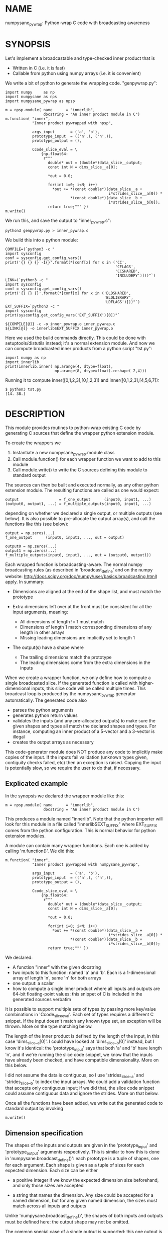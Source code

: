 * NAME
numpysane_pywrap: Python-wrap C code with broadcasting awareness

* SYNOPSIS

Let's implement a broadcastable and type-checked inner product that is

- Written in C (i.e. it is fast)
- Callable from python using numpy arrays (i.e. it is convenient)

We write a bit of python to generate the wrapping code. "genpywrap.py":

#+BEGIN_EXAMPLE
import numpy     as np
import numpysane as nps
import numpysane_pywrap as npsp

m = npsp.module( name      = "innerlib",
                 docstring = "An inner product module in C")
m.function( "inner",
            "Inner product pywrapped with npsp",

            args_input       = ('a', 'b'),
            prototype_input  = (('n',), ('n',)),
            prototype_output = (),

            Ccode_slice_eval = \
                {np.float64:
                 r"""
                   double* out = (double*)data_slice__output;
                   const int N = dims_slice__a[0];

                   *out = 0.0;

                   for(int i=0; i<N; i++)
                     *out += *(const double*)(data_slice__a +
                                              i*strides_slice__a[0]) *
                             *(const double*)(data_slice__b +
                                              i*strides_slice__b[0]);
                   return true;""" })
m.write()
#+END_EXAMPLE

We run this, and save the output to "inner_pywrap.c":

#+BEGIN_EXAMPLE
python3 genpywrap.py > inner_pywrap.c
#+END_EXAMPLE

We build this into a python module:

#+BEGIN_EXAMPLE
COMPILE=(`python3 -c "
import sysconfig
conf = sysconfig.get_config_vars()
print('{} {} {} -I{}'.format(*[conf[x] for x in ('CC',
                                                 'CFLAGS',
                                                 'CCSHARED',
                                                 'INCLUDEPY')]))"`)
LINK=(`python3 -c "
import sysconfig
conf = sysconfig.get_config_vars()
print('{} {} {}'.format(*[conf[x] for x in ('BLDSHARED',
                                            'BLDLIBRARY',
                                            'LDFLAGS')]))"`)
EXT_SUFFIX=`python3 -c "
import sysconfig
print(sysconfig.get_config_vars('EXT_SUFFIX')[0])"`

${COMPILE[@]} -c -o inner_pywrap.o inner_pywrap.c
${LINK[@]} -o innerlib$EXT_SUFFIX inner_pywrap.o
#+END_EXAMPLE

Here we used the build commands directly. This could be done with
setuptools/distutils instead; it's a normal extension module. And now we can
compute broadcasted inner products from a python script "tst.py":

#+BEGIN_EXAMPLE
import numpy as np
import innerlib
print(innerlib.inner( np.arange(4, dtype=float),
                      np.arange(8, dtype=float).reshape( 2,4)))
#+END_EXAMPLE

Running it to compute inner([0,1,2,3],[0,1,2,3]) and inner([0,1,2,3],[4,5,6,7]):

#+BEGIN_EXAMPLE
$ python3 tst.py
[14. 38.]
#+END_EXAMPLE

* DESCRIPTION
This module provides routines to python-wrap existing C code by generating C
sources that define the wrapper python extension module.

To create the wrappers we

1. Instantiate a new numpysane_pywrap.module class
2. Call module.function() for each wrapper function we want to add to this
   module
3. Call module.write() to write the C sources defining this module to standard
   output

The sources can then be built and executed normally, as any other python
extension module. The resulting functions are called as one would expect:

#+BEGIN_EXAMPLE
output                  = f_one_output      (input0, input1, ...)
(output0, output1, ...) = f_multiple_outputs(input0, input1, ...)
#+END_EXAMPLE

depending on whether we declared a single output, or multiple outputs (see
below). It is also possible to pre-allocate the output array(s), and call the
functions like this (see below):

#+BEGIN_EXAMPLE
output = np.zeros(...)
f_one_output      (input0, input1, ..., out = output)

output0 = np.zeros(...)
output1 = np.zeros(...)
f_multiple_outputs(input0, input1, ..., out = (output0, output1))
#+END_EXAMPLE

Each wrapped function is broadcasting-aware. The normal numpy broadcasting rules
(as described in 'broadcast_define' and on the numpy website:
http://docs.scipy.org/doc/numpy/user/basics.broadcasting.html) apply. In
summary:

- Dimensions are aligned at the end of the shape list, and must match the
  prototype

- Extra dimensions left over at the front must be consistent for all the
  input arguments, meaning:

  - All dimensions of length != 1 must match
  - Dimensions of length 1 match corresponding dimensions of any length in
    other arrays
  - Missing leading dimensions are implicitly set to length 1

- The output(s) have a shape where
  - The trailing dimensions match the prototype
  - The leading dimensions come from the extra dimensions in the inputs

When we create a wrapper function, we only define how to compute a single
broadcasted slice. If the generated function is called with higher-dimensional
inputs, this slice code will be called multiple times. This broadcast loop is
produced by the numpysane_pywrap generator automatically. The generated code
also

- parses the python arguments
- generates python return values
- validates the inputs (and any pre-allocated outputs) to make sure the given
  shapes and types all match the declared shapes and types. For instance,
  computing an inner product of a 5-vector and a 3-vector is illegal
- creates the output arrays as necessary

This code-generator module does NOT produce any code to implicitly make copies
of the input. If the inputs fail validation (unknown types given, contiguity
checks failed, etc) then an exception is raised. Copying the input is
potentially slow, so we require the user to do that, if necessary.

** Explicated example

In the synopsis we declared the wrapper module like this:

#+BEGIN_EXAMPLE
m = npsp.module( name      = "innerlib",
                 docstring = "An inner product module in C")
#+END_EXAMPLE

This produces a module named "innerlib". Note that the python importer will look
for this module in a file called "innerlib$EXT_SUFFIX" where EXT_SUFFIX comes
from the python configuration. This is normal behavior for python extension
modules.

A module can contain many wrapper functions. Each one is added by calling
'm.function()'. We did this:

#+BEGIN_EXAMPLE
m.function( "inner",
            "Inner product pywrapped with numpysane_pywrap",

            args_input       = ('a', 'b'),
            prototype_input  = (('n',), ('n',)),
            prototype_output = (),

            Ccode_slice_eval = \
                {np.float64:
                 r"""
                   double* out = (double*)data_slice__output;
                   const int N = dims_slice__a[0];

                   *out = 0.0;

                   for(int i=0; i<N; i++)
                     *out += *(const double*)(data_slice__a +
                                              i*strides_slice__a[0]) *
                             *(const double*)(data_slice__b +
                                              i*strides_slice__b[0]);
                   return true;""" })
#+END_EXAMPLE

We declared:

- A function "inner" with the given docstring
- two inputs to this function: named 'a' and 'b'. Each is a 1-dimensional array
  of length 'n', same 'n' for both arrays
- one output: a scalar
- how to compute a single inner product where all inputs and outputs are 64-bit
  floating-point values: this snippet of C is included in the generated sources
  verbatim

It is possible to support multiple sets of types by passing more key/value
combinations in 'Ccode_slice_eval'. Each set of types requires a different C
snippet. If the input doesn't match any known type set, an exception will be
thrown. More on the type matching below.

The length of the inner product is defined by the length of the input, in this
case 'dims_slice__a[0]'. I could have looked at 'dims_slice__b[0]' instead, but
I know it's identical: the 'prototype_input' says that both 'a' and 'b' have
length 'n', and if we're running the slice code snippet, we know that the inputs
have already been checked, and have compatible dimensionality. More on this
below.

I did not assume the data is contiguous, so I use 'strides_slice__a' and
'strides_slice__b' to index the input arrays. We could add a validation function
that accepts only contiguous input; if we did that, the slice code snippet could
assume contiguous data and ignore the strides. More on that below.

Once all the functions have been added, we write out the generated code to
standard output by invoking

#+BEGIN_EXAMPLE
m.write()
#+END_EXAMPLE

** Dimension specification
The shapes of the inputs and outputs are given in the 'prototype_input' and
'prototype_output' arguments respectively. This is similar to how this is done
in 'numpysane.broadcast_define()': each prototype is a tuple of shapes, one for
each argument. Each shape is given as a tuple of sizes for each expected
dimension. Each size can be either

- a positive integer if we know the expected dimension size beforehand, and only
  those sizes are accepted

- a string that names the dimension. Any size could be accepted for a named
  dimension, but for any given named dimension, the sizes must match across all
  inputs and outputs

Unlike 'numpysane.broadcast_define()', the shapes of both inputs and outputs
must be defined here: the output shape may not be omitted.

The common special case of a single output is supported: this one output is
specified in 'prototype_output' as a single shape, instead of a tuple of shapes.
This also affects whether the resulting python function returns the one output
or a tuple of outputs.

Examples:

A function taking in some 2D vectors and the same number of 3D vectors:

#+BEGIN_EXAMPLE
prototype_input  = (('n',2), ('n',3))
#+END_EXAMPLE

A function producing a single 2D vector:

#+BEGIN_EXAMPLE
prototype_output = (2,)
#+END_EXAMPLE

A function producing 3 outputs: some number of 2D vectors, a single 3D vector
and a scalar:

#+BEGIN_EXAMPLE
prototype_output = (('n',2), (3,), ())
#+END_EXAMPLE

Note that when creating new output arrays, all the dimensions must be known from
the inputs. For instance, given this, we cannot create the output:

#+BEGIN_EXAMPLE
prototype_input  = ((2,), ('n',))
prototype_output = (('m',), ('m', 'm'))
#+END_EXAMPLE

I have the inputs, so I know 'n', but I don't know 'm'. When calling a function
like this, it is required to pass in pre-allocated output arrays instead of
asking the wrapper code to create new ones. See below.

** In-place outputs
As with 'numpysane.broadcast_define()', the caller of the generated python
function may pre-allocate the output and pass it in the 'out' kwarg to be
filled-in. Sometimes this is required if we want to avoid extra copying of data.
This is also required if the output prototypes have any named dimensions not
present in the input prototypes: in this case we dont know how large the output
arrays should be, so we can't create them.

If a wrapped function is called this way, we check that the dimensions and types
in the outputs match the prototype. Otherwise, we create a new output array with
the correct type and shape.

If we have multiple outputs, the in-place arrays are given as a tuple of arrays
in the 'out' kwarg. If any outputs are pre-allocated, all of them must be.

Example. Let's use the inner-product we defined earlier. We compute two sets of
inner products. We make two calls to inner(), each one broadcasted to produce
two inner products into a non-contiguous slice of an output array:

#+BEGIN_EXAMPLE
import numpy as np
import innerlib

out=np.zeros((2,2), dtype=float)
innerlib.inner( np.arange(4, dtype=float),
                np.arange(8, dtype=float).reshape( 2,4),
                out=out[:,0] )
innerlib.inner( 1+np.arange(4, dtype=float),
                np.arange(8, dtype=float).reshape( 2,4),
                out=out[:,1] )
print(out)
#+END_EXAMPLE

The first two inner products end up in the first column of the output, and the
next two inner products in the second column:

#+BEGIN_EXAMPLE
$ python3 tst.py

[[14. 20.]
 [38. 60.]]
#+END_EXAMPLE

If we have a function "f" that produces two outputs, we'd do this:

#+BEGIN_EXAMPLE
output0 = np.zeros(...)
output1 = np.zeros(...)
f( ..., out = (output0, output1) )
#+END_EXAMPLE

** Type checking
Since C code is involved, we must be very explicit about the types of our
arrays. These types are specified in the keys of the 'Ccode_slice_eval'
argument to 'function()'. For each type specification in a key, the
corresponding value is a C code snippet to use for that type spec. The type
specs can be either

- A type known by python and acceptable to numpy as a valid dtype. In this usage
  ALL inputs and ALL outputs must have this type
- A tuple of types. The elements of this tuple correspond to each input, in
  order, followed by each output, in order. This allows different arguments to
  have different types

It is up to the user to make sure that the C snippet they provide matches the
types that they declared.

Example. Let's extend the inner product to know about 32-bit floats and also
about producing a rounded integer inner product from 64-bit floats:

#+BEGIN_EXAMPLE
m = npsp.module( name      = "innerlib",
                 docstring = "An inner product module in C",
                 header    = "#include <stdint.h>")
m.function( "inner",
            "Inner product pywrapped with numpysane_pywrap",

            args_input       = ('a', 'b'),
            prototype_input  = (('n',), ('n',)),
            prototype_output = (),

            Ccode_slice_eval = \
                {np.float64:
                 r"""
                   double* out = (double*)data_slice__output;
                   const int N = dims_slice__a[0];

                   *out = 0.0;

                   for(int i=0; i<N; i++)
                     *out += *(const double*)(data_slice__a +
                                              i*strides_slice__a[0]) *
                             *(const double*)(data_slice__b +
                                              i*strides_slice__b[0]);
                   return true;""",
                 np.float32:
                 r"""
                   float* out = (float*)data_slice__output;
                   const int N = dims_slice__a[0];

                   *out = 0.0;

                   for(int i=0; i<N; i++)
                     *out += *(const float*)(data_slice__a +
                                             i*strides_slice__a[0]) *
                             *(const float*)(data_slice__b +
                                             i*strides_slice__b[0]);
                   return true;""",
                 (np.float64, np.float64, np.int32):
                 r"""
                   double out = 0.0;
                   const int N = dims_slice__a[0];

                   for(int i=0; i<N; i++)
                     out += *(const double*)(data_slice__a +
                                             i*strides_slice__a[0]) *
                            *(const double*)(data_slice__b +
                                             i*strides_slice__b[0]);
                   *(int32_t*)data_slice__output = (int32_t)round(out);
                   return true;""" })
#+END_EXAMPLE

** Verbatim code snippets
As we have seen, some functionality is passed to numpysane_pywrap as C code,
included into the generated source verbatim. There are two areas where such C
code is used: argument validation and slice computation.

*** Argument validation
After the wrapping code confirms that all the shapes and types match the
prototype, it calls a user-provided validation routine once to flag any extra
conditions that are required. A common use case: we're wrapping some C code that
assumes the input data is stored contiguously in memory, so the validation
routine checks that this is true.

This code snippet is provided in the 'Ccode_validate' argument to 'function()'.
The result is returned as a boolean: if the checks pass, we return true. If the
checks fail, we return false, which will result in an exception being thrown. If
you want to throw your own, more informative exception, you can do that as usual
(by calling something like PyErr_Format()) before returning false.

If the 'Ccode_validate' argument is omitted, no additional checks are performed,
and we accept all calls that satisfied the broadcasting and type requirements.

*** Slice computation
This code is executed once for each broadcasted slice to actually do the thing
we're wrapping. This code snippet is required, and is provided in values of the
'Ccode_slice_eval' dict passed to 'function()', as we have seen in the
samples. This also returns a boolean: true on success, false on failure. If
false is ever returned, all subsequent slices are abandoned, and an exception is
thrown. As with the validation code, you can throw a better exception yourself
prior to returning false.

*** Arguments available to the code snippets
Each of the user-supplied code blocks is placed into a separate function in the
generated code, with identical arguments in both cases. These arguments describe
the inputs and outputs, and are meant to be used by the user code. We have
dimensionality information:

#+BEGIN_EXAMPLE
const int       Ndims_full__NAME
const npy_intp* dims_full__NAME
const int       Ndims_slice__NAME
const npy_intp* dims_slice__NAME
#+END_EXAMPLE

where "NAME" is the name of the input or output. The input names are given in
the 'args_input' argument to 'function()'. If we have a single output, the
output name is "output". If we have multiple outputs, their names are "output0",
"output1", ... The ...full... arguments describe the full array, that describes
ALL the broadcasted slices. The ...slice... arguments describe each broadcasted
slice separately. Under most usages, you want the ...slice... information
because the C code we're wrapping only sees one slice at a time. Ndims...
describes how many dimensions we have in the corresponding dims... arrays.
npy_intp is a long integer used internally by numpy for dimension information.

We have memory layout information:

#+BEGIN_EXAMPLE
const npy_intp* strides_full__NAME
const npy_intp* strides_slice__NAME
npy_intp        sizeof_element__NAME
#+END_EXAMPLE

NAME and full/slice and npy_intp have the same meanings as before. The
strides... arrays each have length described by the corresponding dims... The
strides contain the step size in bytes, of each dimension. sizeof_element...
describes the size in bytes, of a single data element.

Finally, I have a pointer to the data itself. The validation code gets a pointer
to the start of the data array:

#+BEGIN_EXAMPLE
void*           data__NAME
#+END_EXAMPLE

but the computation code gets a pointer to the start of the slice we're
currently looking at:

#+BEGIN_EXAMPLE
void*           data_slice__NAME
#+END_EXAMPLE

Example: I'm computing a broadcasted slice. An input array 'x' is a
2-dimensional slice of dimension (3,4) of 64-bit floating-point values. I thus
have Ndims_slice__x == 2 and dims_slice__x[] = {3,4} and sizeof_element__x == 8.
An element of this array at i,j is

#+BEGIN_EXAMPLE
*((double*)(data_slice__a + i*strides_slice__a[0] + j*strides_slice__a[1]))
#+END_EXAMPLE

If I defined a validation function that makes sure that 'a' is stored in
contiguous memory, the computation code doesn't need to look at the strides at
all, and element at i,j can be found more simply:

#+BEGIN_EXAMPLE
((double*)data_slice__a)[ i*dims_slice__a[1] + j ]
#+END_EXAMPLE

*** Contiguity checking
Since checking for memory contiguity is a very common use case for argument
validation, there are convenience macros provided:

#+BEGIN_EXAMPLE
CHECK_CONTIGUOUS__NAME()
CHECK_CONTIGUOUS_AND_SETERROR__NAME()

CHECK_CONTIGUOUS_ALL()
CHECK_CONTIGUOUS_AND_SETERROR_ALL()
#+END_EXAMPLE

The strictest, and most common usage will accept only those calls where ALL
inputs and ALL outputs are stored in contiguous memory. This can be accomplished
by defining the function like

#+BEGIN_EXAMPLE
m.function( ...,
           Ccode_validate = 'return CHECK_CONTIGUOUS_AND_SETERROR_ALL();' )
#+END_EXAMPLE

As before, "NAME" refers to each individual input or output, and "ALL" checks
all of them. These all evaluate to true if the argument in questions IS
contiguous. The ..._AND_SETERROR_... flavor does that, but ALSO raises an
informative exception.

Generally you want to do this in the validation routine only, since it runs only
once. But there's nothing stopping you from checking this in the computation
function too.

Note that each broadcasted slice is processed separately, so the C code being
wrapped usually only cares about each SLICE being contiguous. If the dimensions
above each slice (those being broadcasted) are not contiguous, this doesn't
break the underlying assumptions. Thus the CHECK_CONTIGUOUS_... functions only
check and report the in-slice contiguity. If for some reason you need more than
this, you should write the check yourself, using the strides_full__... and
dims_full__... arrays.

*** Extra arguments
Sometimes it is desired to pass extra arguments to the python wrapper that
aren't broadcasted in any way, but are just passed verbatim to the inner
functions. We can do that with the 'extra_args' argument to 'function()'. This
argument is an tuple of tuples of strings:

#+BEGIN_EXAMPLE
(c_type, name, default_value, parse_arg)
#+END_EXAMPLE

The "c_type" is the C type of the argument ("int", "double", etc). The "name" is
the C name of the argument. This type and name will be available to the argument
validation and slice computation routines as a pointer to the given c_type.

When calling this function, passing these extra arguments is optional. If
omitted, we use the "default_value". Finally, when interpreting the passed
arguments we use PyArg_ParseTupleAndKeywords, and "parse_arg" is the code used
by that function to interpret the argument.

Example. Let's update our inner product example to accept a "scale" argument.

#+BEGIN_EXAMPLE
m.function( "inner",
            "Inner product pywrapped with numpysane_pywrap",

            args_input       = ('a', 'b'),
            prototype_input  = (('n',), ('n',)),
            prototype_output = (),
            extra_args = (("double", "scale", "1", "d"),),

            Ccode_slice_eval = \
                {np.float64:
                 r"""
                   double* out = (double*)data_slice__output;
                   const int N = dims_slice__a[0];

                   *out = 0.0;

                   for(int i=0; i<N; i++)
                     *out += *(const double*)(data_slice__a +
                                              i*strides_slice__a[0]) *
                             *(const double*)(data_slice__b +
                                              i*strides_slice__b[0]);
                   *out *= *scale;
                   return true;""" })
#+END_EXAMPLE

Now I can optionally scale the result:

#+BEGIN_EXAMPLE
>>> print(innerlib.inner( np.arange(4, dtype=float),
                          np.arange(8, dtype=float).reshape( 2,4)))
[14. 38.]

>>> print(innerlib.inner( np.arange(4, dtype=float),
                          np.arange(8, dtype=float).reshape( 2,4),
                          scale = 2.0))
[28. 76.]
#+END_EXAMPLE

* INTERFACE
* COMPATIBILITY

Python 2 and Python 3 should both be supported. Please report a bug if either
one doesn't work.

* REPOSITORY

https://github.com/dkogan/numpysane

* AUTHOR

Dima Kogan <dima@secretsauce.net>

* LICENSE AND COPYRIGHT

Copyright 2016-2017 Dima Kogan.

This program is free software; you can redistribute it and/or modify it under
the terms of the GNU Lesser General Public License (any version) as published by
the Free Software Foundation

See https://www.gnu.org/licenses/lgpl.html
